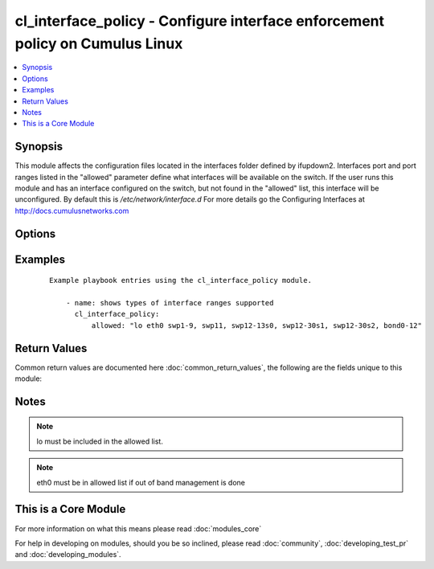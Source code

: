 .. _cl_interface_policy:


cl_interface_policy - Configure interface enforcement policy on Cumulus Linux
+++++++++++++++++++++++++++++++++++++++++++++++++++++++++++++++++++++++++++++

.. versionadded:: 2.1


.. contents::
   :local:
   :depth: 1


Synopsis
--------

This module affects the configuration files located in the interfaces folder defined by ifupdown2. Interfaces port and port ranges listed in the "allowed" parameter define what interfaces will be available on the switch. If the user runs this module and has an interface configured on the switch, but not found in the "allowed" list, this interface will be unconfigured. By default this is `/etc/network/interface.d` For more details go the Configuring Interfaces at http://docs.cumulusnetworks.com




Options
-------

.. raw:: html

    <table border=1 cellpadding=4>
    <tr>
    <th class="head">parameter</th>
    <th class="head">required</th>
    <th class="head">default</th>
    <th class="head">choices</th>
    <th class="head">comments</th>
    </tr>
            <tr>
    <td>allowed<br/><div style="font-size: small;"></div></td>
    <td>no</td>
    <td></td>
        <td><ul></ul></td>
        <td><div>list of ports to run initial run at 10G</div></td></tr>
            <tr>
    <td>location<br/><div style="font-size: small;"></div></td>
    <td>no</td>
    <td>/etc/network/interfaces.d/</td>
        <td><ul></ul></td>
        <td><div>folder to store interface files.</div></td></tr>
        </table>
    </br>



Examples
--------

 ::

    Example playbook entries using the cl_interface_policy module.
    
        - name: shows types of interface ranges supported
          cl_interface_policy:
              allowed: "lo eth0 swp1-9, swp11, swp12-13s0, swp12-30s1, swp12-30s2, bond0-12"
    

Return Values
-------------

Common return values are documented here :doc:`common_return_values`, the following are the fields unique to this module:

.. raw:: html

    <table border=1 cellpadding=4>
    <tr>
    <th class="head">name</th>
    <th class="head">description</th>
    <th class="head">returned</th>
    <th class="head">type</th>
    <th class="head">sample</th>
    </tr>

        <tr>
        <td> msg </td>
        <td> human-readable report of success or failure </td>
        <td align=center> always </td>
        <td align=center> string </td>
        <td align=center> interface bond0 config updated </td>
    </tr>
            <tr>
        <td> changed </td>
        <td> whether the interface was changed </td>
        <td align=center> changed </td>
        <td align=center> bool </td>
        <td align=center> True </td>
    </tr>
        
    </table>
    </br></br>

Notes
-----

.. note:: lo must be included in the allowed list.
.. note:: eth0 must be in allowed list if out of band management is done


    
This is a Core Module
---------------------

For more information on what this means please read :doc:`modules_core`

    
For help in developing on modules, should you be so inclined, please read :doc:`community`, :doc:`developing_test_pr` and :doc:`developing_modules`.

